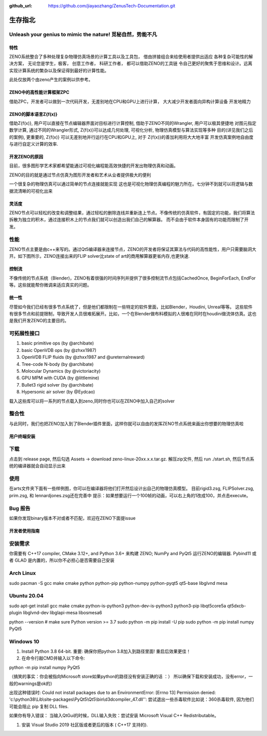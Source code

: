 :github_url: https://github.com/jiayaozhang/ZenusTech-Documentation.git


生存指北
============
Unleash your genius to mimic the nature! 觅秘自然，势能不凡
------------------------------------------------------------

.. image:: ../../_static/image/ZENO/rigid3.jpg


特性
^^^^^
ZENO系统整合了多种处理复杂物理仿真场景的计算工具以及工具包， 借由拼接组合来给使用者提供出适应
各种复杂可能性的解决方案， 无论您是学生，极客， 创意工作者， 科研工作者， 都可以借助ZENO的工具链
令自己更好的聚焦于思维和设计。远离实现计算系统的繁杂以及保证得到最好的计算性能。

此处仅放两个由zeno产生的案例以供参考。

.. image:: ../../_static/image/ZENO/crag_hit_water.gif

.. image:: ../../_static/image/ZENO/shock.gif


ZENO中的高性能计算框架ZPC
^^^^^^^^^^^^^^^^^^^^^^^^^

借助ZPC，开发者可以做到一次代码开发，无差别地在CPU和GPU上进行计算， 大大减少开发者面向异构计算设备
开发地精力

.. image:: ../../_static/image/ZENO/zencompute.png


ZENO的脚本语言Z{f(x)}
^^^^^^^^^^^^^^^^^^^^^^^^^^^^^^

借助Z{f(x)}, 用户可以直接在节点编辑器界面对目标进行计算控制, 借助于ZENO不同的Wrangler, 用户可以极其便捷地
对图元指定数学计算, 通过不同的Wrangler形式, Z{f(x)}可以达成几何处理, 可视化分析, 物理仿真模型与算法实现等多种
目的(详见我们之后的案例), 更重要的,  Z{f(x)} 可以无差别地并行运行在CPU和GPU上, 对于 Z{f(x)}的善加利用将大大地丰富
开发仿真案例地自由度与进行自定义计算的效率.

开发ZENO的原因
^^^^^^^^^^^^^^^^^^^^^^^^^^^^^^^^^^^^^^^^

目前，很多图形学艺术家都希望能通过可视化编程能高效快捷的开发出物理仿真和动画。

ZENO的目的就是通过节点仿真为图形开发者和艺术从业者提供极大的便利

一个很复杂的物理仿真可以通过简单的节点连接就能实现
这也是可视化物理仿真编程的魅力所在。七分钟不到就可以将逻辑与数据流清晰的可视化出来

.. image:: ../../_static/image/ZENO/lennardjones.jpg

灵活度
^^^^^^^^^^^^^^^
ZENO节点可以轻松的改变和调整结果，通过轻松的删除连线并重新连上节点。不像传统的仿真软件，有固定的功能，我们将算法拆散为独立的积木，通过连接积木上的节点我们就可以创造出我们自己的解算器。
而不会由于软件本身固有的功能而限制了开发。

.. image:: ../../_static/image/ZENO/FSI.gif

性能
-------------

ZENO节点主要是由c++来写的。通过Qt5编译器来连接节点，ZENO的开发者将保证其算法与代码的高性能性，用户只需要脑洞大开。如下图所示，ZENO连接出来的FLIP solver比state of art的商用解算器更省内存,也更快速.

.. image:: ../../_static/image/ZENO/FLIPSolver.jpg

控制流
^^^^^^^^^^^^^^^^^^^^^^^^
不像传统的节点系统（Blender)，ZENO有着很强的时间序列并提供了很多控制流节点包括CachedOnce, BeginForEach, EndFor等。这些就能帮你微调来适应真实的问题。

.. image:: ../../_static/image/ZENO/forloop.jpg


统一性
^^^^^^^^^^^^
尽管如今我们已经有很多节点系统了，但是他们都限制在一些特定的软件里面，比如Blender，Houdini, Unreal等等。
这些软件有很多节点和前提限制，导致开发人员很难拓展开。比如，一个在Blender做布料模拟的人很难在同时在houdini做流体仿真。这也是我们开发ZENO的主要目的。

.. image:: ../../_static/image/ZENO/demo_project.png

可拓展性接口
-------------

1. basic primitive ops (by @archibate)
2. basic OpenVDB ops (by @zhxx1987)
3. OpenVDB FLIP fluids (by @zhxx1987 and @ureternalreward)
4. Tree-code N-body (by @archibate)
5. Molocular Dynamics (by @victoriacity)
6. GPU MPM with CUDA (by @littlemine)
7. Bullet3 rigid solver (by @archibate)
8. Hypersonic air solver (by @Eydcao)

载入这些库可以将一系列的节点载入到zeno,同时你也可以在ZENO中加入自己的solver

.. image:: ../../_static/image/ZENO/demoprojgraph.jpg


整合性
-------------

与此同时，我们也把ZENO加入到了Blender插件里面，这样你就可以自由的发挥ZENO节点系统来画出你想要的物理仿真啦

.. image:: ../../_static/image/ZENO/blender.jpg


用户终端安装
^^^^^^^^^^^^


下载
-------------
点击到 release page, 然后勾选 Assets -> download zeno-linux-20xx.x.x.tar.gz. 解压zip文件, 然后 run ./start.sh, 然后节点系统的编译器就会自动显示出来


使用
---------------
在arts文件夹下面有一些样例图，你可以在编译器将他们打开然后设计出自己的物理仿真模型。 目前rigid3.zsg, FLIPSolver.zsg, prim.zsg, 和 lennardjones.zsg还在完善中
提示：如果想要运行一个100帧的动画，可以右上角的1改成100，并点击execute。


Bug 报告
-------------------
如果你发现binary版本不对或者不匹配，欢迎在ZENO下面提issue


开发者使用指南
^^^^^^^^^^^^^^^

安装需求
----------

你需要有 C++17 compiler, CMake 3.12+, and Python 3.6+ 来构建 ZENO; NumPy and PyQt5 运行ZENO的编辑器. Pybind11 或者 GLAD 是内置的，所以你不必担心是否需要自己安装

Arch Linux
-----------
sudo pacman -S gcc make cmake python python-pip python-numpy python-pyqt5 qt5-base libglvnd mesa


Ubuntu 20.04
--------------
sudo apt-get install gcc make cmake python-is-python3 python-dev-is-python3 python3-pip libqt5core5a qt5dxcb-plugin libglvnd-dev libglapi-mesa libosmesa6

python --version  # make sure Python version >= 3.7
sudo python -m pip install -U pip
sudo python -m pip install numpy PyQt5


Windows 10
--------------
1. Install Python 3.8 64-bit. 重要: 确保你把python 3.8加入到路径里面! 重启后效果更佳！
2. 在命令行敲CMD并输入以下命令:

python -m pip install numpy PyQt5

（搞笑的事实：你会被指向Microsoft store如果python的路径没有安装正确的话 ：） 所以确保下载和安装成功，没有error，一般的warnings是ok的）

出现这种错误时: Could not install packages due to an EnvironmentError: 
[Errno 13] Permission denied: 'c:\\python38\\Lib\\site-packages\\PyQt5\\Qt5\\bin\\d3dcompiler_47.dll'': 
尝试退出一些杀毒软件比如说：360杀毒软件, 因为他们可能会阻止 pip 复制 DLL files.


如果你有导入错误： 当输入QtGui的时候，DLL输入失败：尝试安装 Microsoft Visual C++ Redistributable。


1. 安装 Visual Studio 2019 社区版或者更后的版本 ( C++17 支持的).


